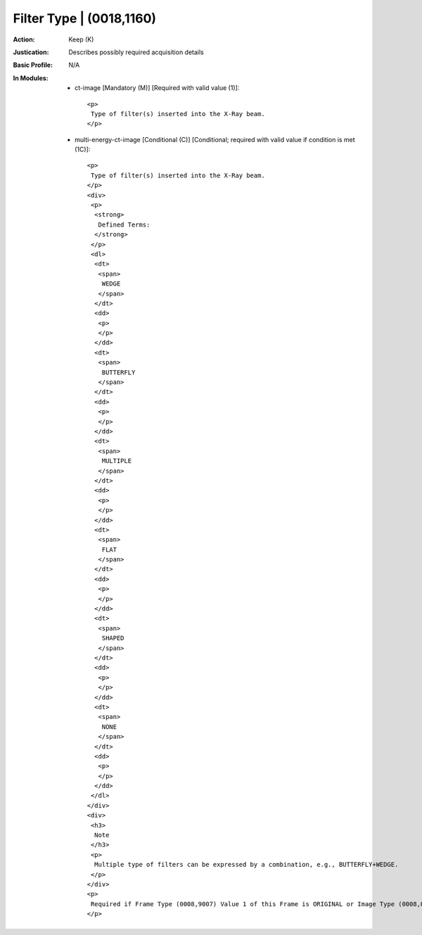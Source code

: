 -------------------------
Filter Type | (0018,1160)
-------------------------
:Action: Keep (K)
:Justication: Describes possibly required acquisition details
:Basic Profile: N/A
:In Modules:
   - ct-image [Mandatory (M)] [Required with valid value (1)]::

       <p>
        Type of filter(s) inserted into the X-Ray beam.
       </p>

   - multi-energy-ct-image [Conditional (C)] [Conditional; required with valid value if condition is met (1C)]::

       <p>
        Type of filter(s) inserted into the X-Ray beam.
       </p>
       <div>
        <p>
         <strong>
          Defined Terms:
         </strong>
        </p>
        <dl>
         <dt>
          <span>
           WEDGE
          </span>
         </dt>
         <dd>
          <p>
          </p>
         </dd>
         <dt>
          <span>
           BUTTERFLY
          </span>
         </dt>
         <dd>
          <p>
          </p>
         </dd>
         <dt>
          <span>
           MULTIPLE
          </span>
         </dt>
         <dd>
          <p>
          </p>
         </dd>
         <dt>
          <span>
           FLAT
          </span>
         </dt>
         <dd>
          <p>
          </p>
         </dd>
         <dt>
          <span>
           SHAPED
          </span>
         </dt>
         <dd>
          <p>
          </p>
         </dd>
         <dt>
          <span>
           NONE
          </span>
         </dt>
         <dd>
          <p>
          </p>
         </dd>
        </dl>
       </div>
       <div>
        <h3>
         Note
        </h3>
        <p>
         Multiple type of filters can be expressed by a combination, e.g., BUTTERFLY+WEDGE.
        </p>
       </div>
       <p>
        Required if Frame Type (0008,9007) Value 1 of this Frame is ORIGINAL or Image Type (0008,0008) Value 1 is ORIGINAL. May be present otherwise.
       </p>
